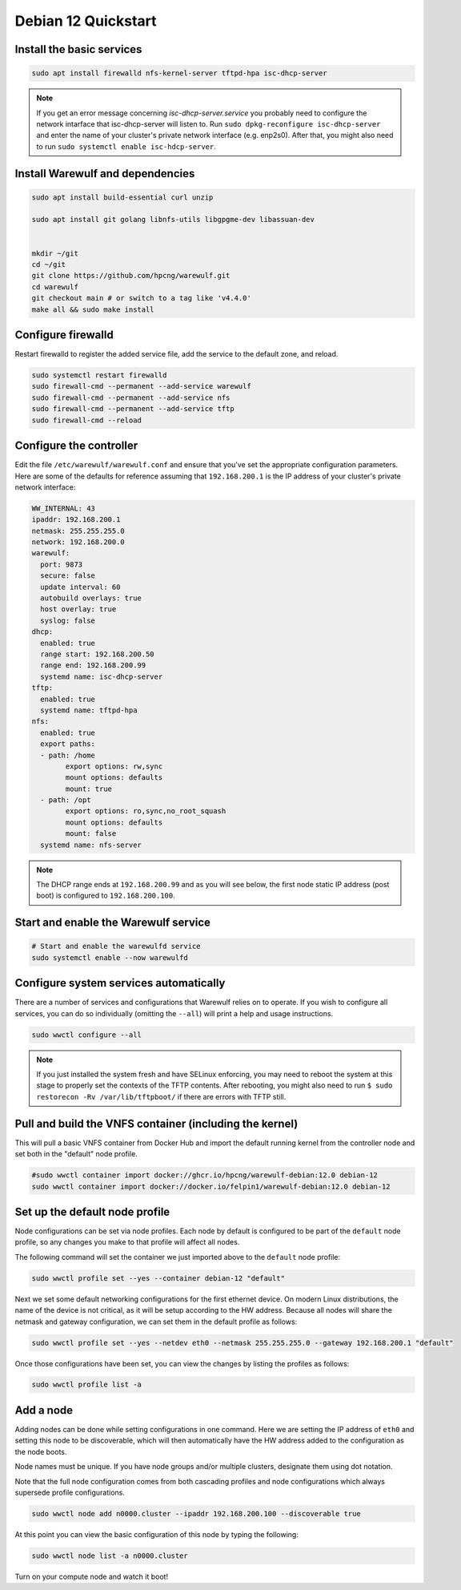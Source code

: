 =====================================
Debian 12 Quickstart 
=====================================


Install the basic services
==========================

.. code-block:: bash

   sudo apt install firewalld nfs-kernel-server tftpd-hpa isc-dhcp-server


.. note::

   If you get an error message concerning *isc-dhcp-server.service* you 
   probably need to configure the network intarface that isc-dhcp-server 
   will listen to. Run ``sudo dpkg-reconfigure isc-dhcp-server`` and enter
   the name of your cluster's private network interface (e.g. enp2s0). After that, you might also need to run ``sudo systemctl enable isc-hdcp-server``.



Install Warewulf and dependencies
=================================


.. code-block:: bash
 
   sudo apt install build-essential curl unzip
  
   sudo apt install git golang libnfs-utils libgpgme-dev libassuan-dev


   mkdir ~/git
   cd ~/git
   git clone https://github.com/hpcng/warewulf.git
   cd warewulf
   git checkout main # or switch to a tag like 'v4.4.0'
   make all && sudo make install



Configure firewalld
===================

Restart firewalld to register the added service file, add the service
to the default zone, and reload.

.. code-block:: bash

   sudo systemctl restart firewalld
   sudo firewall-cmd --permanent --add-service warewulf
   sudo firewall-cmd --permanent --add-service nfs
   sudo firewall-cmd --permanent --add-service tftp
   sudo firewall-cmd --reload

Configure the controller
========================

Edit the file ``/etc/warewulf/warewulf.conf`` and ensure that you've
set the appropriate configuration parameters. Here are some of the
defaults for reference assuming that ``192.168.200.1`` is the IP
address of your cluster's private network interface:

.. code-block:: yaml

	WW_INTERNAL: 43
	ipaddr: 192.168.200.1
	netmask: 255.255.255.0
	network: 192.168.200.0
	warewulf:
	  port: 9873
	  secure: false
	  update interval: 60
	  autobuild overlays: true
	  host overlay: true
	  syslog: false
	dhcp:
	  enabled: true
	  range start: 192.168.200.50
	  range end: 192.168.200.99
	  systemd name: isc-dhcp-server
	tftp:
	  enabled: true
	  systemd name: tftpd-hpa
	nfs:
	  enabled: true
	  export paths:
	  - path: /home
		export options: rw,sync
		mount options: defaults
		mount: true
	  - path: /opt
		export options: ro,sync,no_root_squash
		mount options: defaults
		mount: false
	  systemd name: nfs-server  

.. note::

   The DHCP range ends at ``192.168.200.99`` and as you will see
   below, the first node static IP address (post boot) is configured
   to ``192.168.200.100``.

Start and enable the Warewulf service
=====================================

.. code-block:: bash

   # Start and enable the warewulfd service
   sudo systemctl enable --now warewulfd

Configure system services automatically
=======================================

There are a number of services and configurations that Warewulf relies
on to operate.  If you wish to configure all services, you can do so
individually (omitting the ``--all``) will print a help and usage
instructions.

.. code-block:: bash

   sudo wwctl configure --all

.. note::

   If you just installed the system fresh and have SELinux enforcing,
   you may need to reboot the system at this stage to properly set the
   contexts of the TFTP contents. After rebooting, you might also need
   to run ``$ sudo restorecon -Rv /var/lib/tftpboot/`` if there are
   errors with TFTP still.

Pull and build the VNFS container (including the kernel)
========================================================

This will pull a basic VNFS container from Docker Hub and import the
default running kernel from the controller node and set both in the
"default" node profile.

.. code-block:: bash

   #sudo wwctl container import docker://ghcr.io/hpcng/warewulf-debian:12.0 debian-12
   sudo wwctl container import docker://docker.io/felpin1/warewulf-debian:12.0 debian-12


Set up the default node profile
===============================

Node configurations can be set via node profiles. Each node by default
is configured to be part of the ``default`` node profile, so any
changes you make to that profile will affect all nodes.

The following command will set the container we just imported above to
the ``default`` node profile:

.. code-block:: bash

   sudo wwctl profile set --yes --container debian-12 "default"
   

Next we set some default networking configurations for the first
ethernet device. On modern Linux distributions, the name of the device
is not critical, as it will be setup according to the HW
address. Because all nodes will share the netmask and gateway
configuration, we can set them in the default profile as follows:

.. code-block:: bash

   sudo wwctl profile set --yes --netdev eth0 --netmask 255.255.255.0 --gateway 192.168.200.1 "default"

Once those configurations have been set, you can view the changes by
listing the profiles as follows:

.. code-block:: bash

   sudo wwctl profile list -a

Add a node
==========

Adding nodes can be done while setting configurations in one
command. Here we are setting the IP address of ``eth0`` and setting
this node to be discoverable, which will then automatically have the
HW address added to the configuration as the node boots.

Node names must be unique. If you have node groups and/or multiple
clusters, designate them using dot notation.

Note that the full node configuration comes from both cascading
profiles and node configurations which always supersede profile
configurations.

.. code-block:: bash

   sudo wwctl node add n0000.cluster --ipaddr 192.168.200.100 --discoverable true

At this point you can view the basic configuration of this node by
typing the following:

.. code-block:: bash

   sudo wwctl node list -a n0000.cluster

Turn on your compute node and watch it boot!
